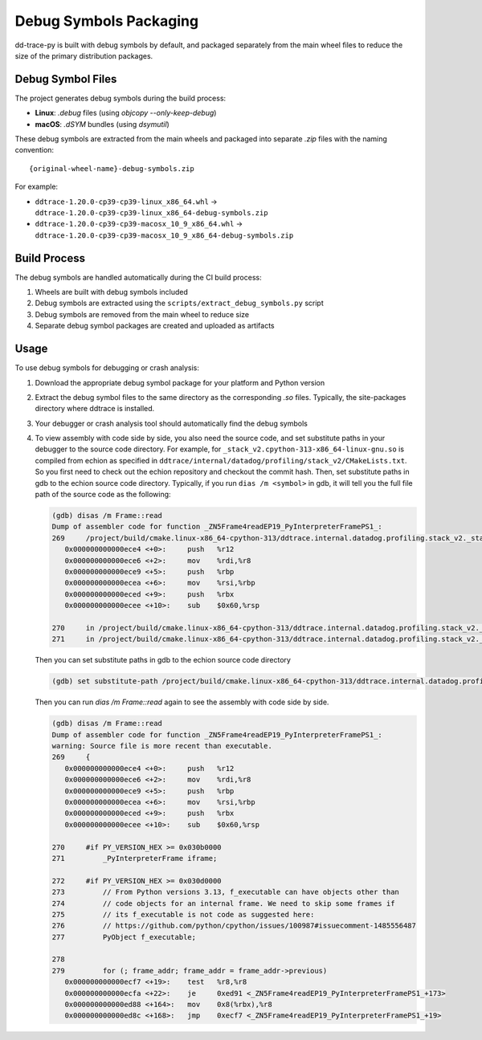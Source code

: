 Debug Symbols Packaging
=======================

dd-trace-py is built with debug symbols by default, and packaged separately from the main wheel files to reduce the size of the primary distribution packages.

Debug Symbol Files
------------------

The project generates debug symbols during the build process:

- **Linux**: `.debug` files (using `objcopy --only-keep-debug`)
- **macOS**: `.dSYM` bundles (using `dsymutil`)

These debug symbols are extracted from the main wheels and packaged into separate `.zip` files with the naming convention:

::

    {original-wheel-name}-debug-symbols.zip

For example:

- ``ddtrace-1.20.0-cp39-cp39-linux_x86_64.whl`` → ``ddtrace-1.20.0-cp39-cp39-linux_x86_64-debug-symbols.zip``
- ``ddtrace-1.20.0-cp39-cp39-macosx_10_9_x86_64.whl`` → ``ddtrace-1.20.0-cp39-cp39-macosx_10_9_x86_64-debug-symbols.zip``

Build Process
-------------

The debug symbols are handled automatically during the CI build process:

1. Wheels are built with debug symbols included
2. Debug symbols are extracted using the ``scripts/extract_debug_symbols.py`` script
3. Debug symbols are removed from the main wheel to reduce size
4. Separate debug symbol packages are created and uploaded as artifacts

Usage
-----

To use debug symbols for debugging or crash analysis:

1. Download the appropriate debug symbol package for your platform and Python version
2. Extract the debug symbol files to the same directory as the corresponding `.so` files.
   Typically, the site-packages directory where ddtrace is installed.
3. Your debugger or crash analysis tool should automatically find the debug symbols
4. To view assembly with code side by side, you also need the source code, and
   set substitute paths in your debugger to the source code directory. For example,
   for ``_stack_v2.cpython-313-x86_64-linux-gnu.so`` is compiled from
   echion as specified in ``ddtrace/internal/datadog/profiling/stack_v2/CMakeLists.txt``.
   So you first need to check out the echion repository and checkout the commit hash.
   Then, set substitute paths in gdb to the echion source code directory.
   Typically, if you run ``dias /m <symbol>`` in gdb, it will tell you the full
   file path of the source code as the following:

   .. code-block:: bash

       (gdb) disas /m Frame::read
       Dump of assembler code for function _ZN5Frame4readEP19_PyInterpreterFramePS1_:
       269     /project/build/cmake.linux-x86_64-cpython-313/ddtrace.internal.datadog.profiling.stack_v2._stack_v2/_deps/echion-src/echion/frame.cc: No such file or directory.
          0x000000000000ece4 <+0>:     push   %r12
          0x000000000000ece6 <+2>:     mov    %rdi,%r8
          0x000000000000ece9 <+5>:     push   %rbp
          0x000000000000ecea <+6>:     mov    %rsi,%rbp
          0x000000000000eced <+9>:     push   %rbx
          0x000000000000ecee <+10>:    sub    $0x60,%rsp

       270     in /project/build/cmake.linux-x86_64-cpython-313/ddtrace.internal.datadog.profiling.stack_v2._stack_v2/_deps/echion-src/echion/frame.cc
       271     in /project/build/cmake.linux-x86_64-cpython-313/ddtrace.internal.datadog.profiling.stack_v2._stack_v2/_deps/echion-src/echion/frame.cc
   Then you can set substitute paths in gdb to the echion source code directory

   .. code-block:: bash

       (gdb) set substitute-path /project/build/cmake.linux-x86_64-cpython-313/ddtrace.internal.datadog.profiling.stack_v2._stack_v2/_deps/echion-src/echion /path/to/echion/source/code
   Then you can run `dias /m Frame::read` again to see the assembly with code side by side.

   .. code-block:: bash

       (gdb) disas /m Frame::read
       Dump of assembler code for function _ZN5Frame4readEP19_PyInterpreterFramePS1_:
       warning: Source file is more recent than executable.
       269     {
          0x000000000000ece4 <+0>:     push   %r12
          0x000000000000ece6 <+2>:     mov    %rdi,%r8
          0x000000000000ece9 <+5>:     push   %rbp
          0x000000000000ecea <+6>:     mov    %rsi,%rbp
          0x000000000000eced <+9>:     push   %rbx
          0x000000000000ecee <+10>:    sub    $0x60,%rsp

       270     #if PY_VERSION_HEX >= 0x030b0000
       271         _PyInterpreterFrame iframe;

       272     #if PY_VERSION_HEX >= 0x030d0000
       273         // From Python versions 3.13, f_executable can have objects other than
       274         // code objects for an internal frame. We need to skip some frames if
       275         // its f_executable is not code as suggested here:
       276         // https://github.com/python/cpython/issues/100987#issuecomment-1485556487
       277         PyObject f_executable;

       278
       279         for (; frame_addr; frame_addr = frame_addr->previous)
          0x000000000000ecf7 <+19>:    test   %r8,%r8
          0x000000000000ecfa <+22>:    je     0xed91 <_ZN5Frame4readEP19_PyInterpreterFramePS1_+173>
          0x000000000000ed88 <+164>:   mov    0x8(%rbx),%r8
          0x000000000000ed8c <+168>:   jmp    0xecf7 <_ZN5Frame4readEP19_PyInterpreterFramePS1_+19>
